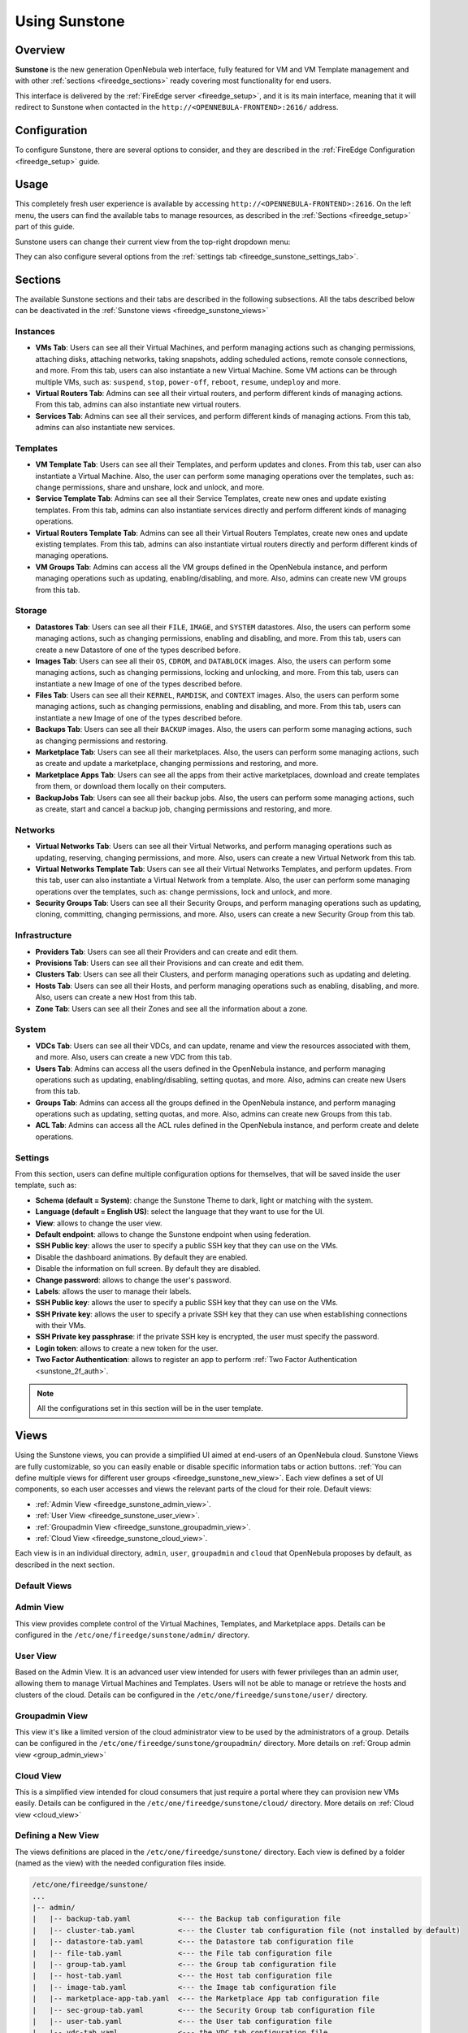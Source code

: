.. _fireedge_sunstone:

================================================================================
Using Sunstone
================================================================================

Overview
================================================================================

**Sunstone** is the new generation OpenNebula web interface, fully featured for VM and VM Template management and with other :ref:`sections <fireedge_sections>` ready covering most functionality for end users.

This interface is delivered by the :ref:`FireEdge server <fireedge_setup>`, and it is its main interface, meaning that it will redirect to Sunstone when contacted in the ``http://<OPENNEBULA-FRONTEND>:2616/`` address.

Configuration
================================================================================

To configure Sunstone, there are several options to consider, and they are described in the :ref:`FireEdge Configuration <fireedge_setup>` guide.

Usage
================================================================================

This completely fresh user experience is available by accessing ``http://<OPENNEBULA-FRONTEND>:2616``. On the left menu, the users can find the available tabs to manage resources, as described in the :ref:`Sections <fireedge_setup>` part of this guide.

Sunstone users can change their current view from the top-right dropdown menu:

|fireedge_sunstone_change_view_dropdown|

They can also configure several options from the :ref:`settings tab <fireedge_sunstone_settings_tab>`.

.. _fireedge_sections:

Sections
================================================================================

The available Sunstone sections and their tabs are described in the following subsections. All the tabs described below can be deactivated in the :ref:`Sunstone views <fireedge_sunstone_views>`

Instances
--------------------------------------------------------------------------------

- **VMs Tab**: Users can see all their Virtual Machines, and perform managing actions such as changing permissions, attaching disks, attaching networks, taking snapshots, adding scheduled actions, remote console connections, and more. From this tab, users can also instantiate a new Virtual Machine. Some VM actions can be through multiple VMs, such as: ``suspend``, ``stop``, ``power-off``, ``reboot``, ``resume``, ``undeploy`` and more.
- **Virtual Routers Tab**: Admins can see all their virtual routers, and perform different kinds of managing actions. From this tab, admins can also instantiate new virtual routers. 
- **Services Tab**: Admins can see all their services, and perform different kinds of managing actions. From this tab, admins can also instantiate new services. 

Templates
--------------------------------------------------------------------------------

- **VM Template Tab**: Users can see all their Templates, and perform updates and clones. From this tab, user can also instantiate a Virtual Machine. Also, the user can perform some managing operations over the templates, such as: change permissions, share and unshare, lock and unlock, and more.
- **Service Template Tab**: Admins can see all their Service Templates, create new ones and update existing templates. From this tab, admins can also instantiate services directly and perform different kinds of managing operations.
- **Virtual Routers Template Tab**: Admins can see all their Virtual Routers Templates, create new ones and update existing templates. From this tab, admins can also instantiate virtual routers directly and perform different kinds of managing operations.
- **VM Groups Tab**: Admins can access all the VM groups defined in the OpenNebula instance, and perform managing operations such as updating, enabling/disabling, and more. Also, admins can create new VM groups from this tab.

Storage
--------------------------------------------------------------------------------

- **Datastores Tab**: Users can see all their ``FILE``, ``IMAGE``, and ``SYSTEM`` datastores. Also, the users can perform some managing actions, such as changing permissions, enabling and disabling, and more. From this tab, users can create a new Datastore of one of the types described before.
- **Images Tab**: Users can see all their ``OS``, ``CDROM``, and ``DATABLOCK`` images. Also, the users can perform some managing actions, such as changing permissions, locking and unlocking, and more. From this tab, users can instantiate a new Image of one of the types described before.
- **Files Tab**: Users can see all their ``KERNEL``, ``RAMDISK``, and ``CONTEXT`` images. Also, the users can perform some managing actions, such as changing permissions, enabling and disabling, and more. From this tab, users can instantiate a new Image of one of the types described before.
- **Backups Tab**: Users can see all their ``BACKUP`` images. Also, the users can perform some managing actions, such as changing permissions and restoring.
- **Marketplace Tab**: Users can see all their marketplaces. Also, the users can perform some managing actions, such as create and update a marketplace, changing permissions and restoring, and more.
- **Marketplace Apps Tab**: Users can see all the apps from their active marketplaces, download and create templates from them, or download them locally on their computers.
- **BackupJobs Tab**: Users can see all their backup jobs. Also, the users can perform some managing actions, such as create, start and cancel a backup job, changing permissions and restoring, and more.

Networks
--------------------------------------------------------------------------------

- **Virtual Networks Tab**: Users can see all their Virtual Networks, and perform managing operations such as updating, reserving, changing permissions, and more. Also, users can create a new Virtual Network from this tab.
- **Virtual Networks Template Tab**: Users can see all their Virtual Networks Templates, and perform updates. From this tab, user can also instantiate a Virtual Network from a template. Also, the user can perform some managing operations over the templates, such as: change permissions, lock and unlock, and more.
- **Security Groups Tab**: Users can see all their Security Groups, and perform managing operations such as updating, cloning, committing, changing permissions, and more. Also, users can create a new Security Group from this tab.

Infrastructure
--------------------------------------------------------------------------------

- **Providers Tab**: Users can see all their Providers and can create and edit them.
- **Provisions Tab**: Users can see all their Provisions and can create and edit them.
- **Clusters Tab**: Users can see all their Clusters, and perform managing operations such as updating and deleting.
- **Hosts Tab**: Users can see all their Hosts, and perform managing operations such as enabling, disabling, and more. Also, users can create a new Host from this tab.
- **Zone Tab**: Users can see all their Zones and see all the information about a zone.

System
--------------------------------------------------------------------------------

- **VDCs Tab**: Users can see all their VDCs, and can update, rename and view the resources associated with them, and more. Also, users can create a new VDC from this tab.
- **Users Tab**: Admins can access all the users defined in the OpenNebula instance, and perform managing operations such as updating, enabling/disabling, setting quotas, and more. Also, admins can create new Users from this tab.
- **Groups Tab**: Admins can access all the groups defined in the OpenNebula instance, and perform managing operations such as updating, setting quotas, and more. Also, admins can create new Groups from this tab.
- **ACL Tab**: Admins can access all the ACL rules defined in the OpenNebula instance, and perform create and delete operations.

.. _fireedge_sunstone_settings_tab:

Settings
--------------------------------------------------------------------------------

From this section, users can define multiple configuration options for themselves, that will be saved inside the user template, such as:

- **Schema (default = System)**: change the Sunstone Theme to dark, light or matching with the system.
- **Language (default = English US)**: select the language that they want to use for the UI.
- **View**: allows to change the user view.
- **Default endpoint**: allows to change the Sunstone endpoint when using federation.
- **SSH Public key**: allows the user to specify a public SSH key that they can use on the VMs.
- Disable the dashboard animations. By default they are enabled.
- Disable the information on full screen. By default they are disabled.
- **Change password**: allows to change the user's password.
- **Labels**: allows the user to manage their labels.
- **SSH Public key**: allows the user to specify a public SSH key that they can use on the VMs.
- **SSH Private key**: allows the user to specify a private SSH key that they can use when establishing connections with their VMs.
- **SSH Private key passphrase**: if the private SSH key is encrypted, the user must specify the password.
- **Login token**: allows to create a new token for the user.
- **Two Factor Authentication**: allows to register an app to perform :ref:`Two Factor Authentication <sunstone_2f_auth>`.

.. note:: All the configurations set in this section will be in the user template.

|fireedge_sunstone_settings|

.. _fireedge_sunstone_views:

Views
================================================================================

Using the Sunstone views, you can provide a simplified UI aimed at end-users of an OpenNebula cloud. Sunstone Views are fully customizable, so you can easily enable or disable specific information tabs or action buttons. :ref:`You can define multiple views for different user groups <fireedge_sunstone_new_view>`. Each view defines a set of UI components, so each user accesses and views the relevant parts of the cloud for their role. Default views:

- :ref:`Admin View <fireedge_sunstone_admin_view>`.
- :ref:`User View <fireedge_sunstone_user_view>`.
- :ref:`Groupadmin View <fireedge_sunstone_groupadmin_view>`.
- :ref:`Cloud View <fireedge_sunstone_cloud_view>`.

Each view is in an individual directory, ``admin``, ``user``, ``groupadmin`` and ``cloud`` that OpenNebula proposes by default, as described in the next section.

Default Views
--------------------------------------------------------------------------------

.. _fireedge_sunstone_admin_view:

Admin View
--------------------------------------------------------------------------------

This view provides complete control of the Virtual Machines, Templates, and Marketplace apps. Details can be configured in the ``/etc/one/fireedge/sunstone/admin/`` directory.

|fireedge_sunstone_admin_view|

.. _fireedge_sunstone_user_view:

User View
--------------------------------------------------------------------------------

Based on the Admin View. It is an advanced user view intended for users with fewer privileges than an admin user, allowing them to manage Virtual Machines and Templates. Users will not be able to manage or retrieve the hosts and clusters of the cloud. Details can be configured in the ``/etc/one/fireedge/sunstone/user/`` directory.

|fireedge_sunstone_user_view|

.. _fireedge_sunstone_groupadmin_view:

Groupadmin View
--------------------------------------------------------------------------------

This view it's like a limited version of the cloud administrator view to be used by the administrators of a group. Details can be configured in the ``/etc/one/fireedge/sunstone/groupadmin/`` directory. More details on :ref:`Group admin view <group_admin_view>`

.. _fireedge_sunstone_cloud_view:

Cloud View
--------------------------------------------------------------------------------

This is a simplified view intended for cloud consumers that just require a portal where they can provision new VMs easily. Details can be configured in the ``/etc/one/fireedge/sunstone/cloud/`` directory. More details on :ref:`Cloud view <cloud_view>`

.. _fireedge_sunstone_new_view:

Defining a New View
--------------------------------------------------------------------------------

The views definitions are placed in the ``/etc/one/fireedge/sunstone/`` directory. Each view is defined by a folder (named as the view) with the needed configuration files inside.

.. code::

    /etc/one/fireedge/sunstone/
    ...
    |-- admin/
    |   |-- backup-tab.yaml           <--- the Backup tab configuration file
    |   |-- cluster-tab.yaml          <--- the Cluster tab configuration file (not installed by default)   
    |   |-- datastore-tab.yaml        <--- the Datastore tab configuration file
    |   |-- file-tab.yaml             <--- the File tab configuration file
    |   |-- group-tab.yaml            <--- the Group tab configuration file
    |   |-- host-tab.yaml             <--- the Host tab configuration file
    |   |-- image-tab.yaml            <--- the Image tab configuration file
    |   |-- marketplace-app-tab.yaml  <--- the Marketplace App tab configuration file
    |   |-- sec-group-tab.yaml        <--- the Security Group tab configuration file
    |   |-- user-tab.yaml             <--- the User tab configuration file
    |   |-- vdc-tab.yaml              <--- the VDC tab configuration file 
    |   |-- vm-tab.yaml               <--- the VM tab configuration file
    |   |-- vm-template-tab.yaml      <--- the VM Template tab configuration file
    |   |-- vm-group-tab.yaml         <--- the VM Group tab configuration file
    |   |-- vnet-tab.yaml             <--- the Virtual Network tab configuration file
    |-- sunstone-server.conf
    |-- sunstone-views.yaml           <--- the FireEdge Sunstone views main configuration
    `-- user/
        ...
        |-- vm-tab.yaml               <--- the VM tab configuration file
        `-- vm-template-tab.yaml      <--- the VM Template tab configuration file
    ...

The easiest way to create a custom view is to copy the ``admin`` or ``user`` folder and modify its content as needed. After that, add the new view into ``/etc/one/fireedge/sunstone/sunstone-views.yaml``.

View Customization
--------------------------------------------------------------------------------

On Sunstone each view is defined by a folder that has the YAML files for the configured tabs. The content for those files is divided into sections that are described in the following sections.

In the following tables, the description field contains the expected behavior when is set to ``true``.

.. note:: The attributes can be modified only if they come in the YAML file by default. If an attribute is not present, it has the same behavior as when it is set to false.

Actions
--------------------------------------------------------------------------------

The attributes described here indicate which buttons are visible to operate over the resources. The following attributes must be nested in an ``actions`` tag.

+-------------------------+-----------------------------------------------------------------------------+
| Attribute               | Description                                                                 |
+=========================+=============================================================================+
| ``backup``              | Users will be able to create a Virtual Machine backup.                      |
+-------------------------+-----------------------------------------------------------------------------+
| ``change_cluster``      | Users will be able to change the resource cluster.                          |
+-------------------------+-----------------------------------------------------------------------------+
| ``chgrp``               | Users will be able to change the resource group.                            |
+-------------------------+-----------------------------------------------------------------------------+
| ``chown``               | Users will be able to change the resource owner.                            |
+-------------------------+-----------------------------------------------------------------------------+
| ``clone``               | Users will be able to clone the resource.                                   |
+-------------------------+-----------------------------------------------------------------------------+
| ``commit``              | Users will be able to commit the security group changes.                    |
+-------------------------+-----------------------------------------------------------------------------+
| ``create_app_dialog``   | Users will be able to create a new marketplace app from the resource.       |
+-------------------------+-----------------------------------------------------------------------------+
| ``create_dialog``       | Users will be able to create a new resource.                                |
+-------------------------+-----------------------------------------------------------------------------+
| ``delete``              | Users will be able to delete the resource.                                  |
+-------------------------+-----------------------------------------------------------------------------+
| ``deploy``              | Users will be able to manually deploy Virtual Machines.                     |
+-------------------------+-----------------------------------------------------------------------------+
| ``disable``             | Users will be able to disable the resource.                                 |
+-------------------------+-----------------------------------------------------------------------------+
| ``dockerfile_dialog``   | Users will be able to create an image from dockerfile.                      |
+-------------------------+-----------------------------------------------------------------------------+
| ``download``            | Users will be able to download apps from the marketplace into their         |
|                         | computers.                                                                  |
+-------------------------+-----------------------------------------------------------------------------+
| ``edit_labels``         | Users will be able to edit the resource labels.                             |
+-------------------------+-----------------------------------------------------------------------------+
| ``enable``              | Users will be able to enable the resource.                                  |
+-------------------------+-----------------------------------------------------------------------------+
| ``export``              | Users will be able to export apps from the marketplace into a datastore.    |
+-------------------------+-----------------------------------------------------------------------------+
| ``hold``                | Users will be able to set to hold Virtual Machines.                         |
+-------------------------+-----------------------------------------------------------------------------+
| ``instantiate_dialog``  | Users will be able to instantiate the resource.                             |
+-------------------------+-----------------------------------------------------------------------------+
| ``lock``                | Users will be able to lock the resource.                                    |
+-------------------------+-----------------------------------------------------------------------------+
| ``migrate``             | Users will be able to migrate a Virtual Machine to a different host and     |
|                         | datastore.                                                                  |
+-------------------------+-----------------------------------------------------------------------------+
| ``migrate_live``        | Users will be able to live migrate a Virtual Machine to a different host    |
|                         | and datastore.                                                              |
+-------------------------+-----------------------------------------------------------------------------+
| ``migrate_poff``        | Users will be able to migrate a Virtual Machine in poweroff to a different  |
|                         | host and datastore.                                                         |
+-------------------------+-----------------------------------------------------------------------------+
| ``migrate_poff_hard``   | Users will be able to migrate a Virtual Machine in poweroff (hard way) to a |
|                         | different host and datastore.                                               |
+-------------------------+-----------------------------------------------------------------------------+
| ``nonpersistent``       | Users will be able to set an image as non-persistent.                       |
+-------------------------+-----------------------------------------------------------------------------+
| ``offline``             | Users will be able to set a host as offline.                                |
+-------------------------+-----------------------------------------------------------------------------+
| ``persistent``          | Users will be able to set an image as persistent.                           |
+-------------------------+-----------------------------------------------------------------------------+
| ``poweroff``            | Users will be able to poweroff Virtual Machines.                            |
+-------------------------+-----------------------------------------------------------------------------+
| ``poweroff_hard``       | Users will be able to poweroff Virtual Machines (hard way).                 |
+-------------------------+-----------------------------------------------------------------------------+
| ``rdp``                 | Users will be able to establish an RDP connection.                          |
+-------------------------+-----------------------------------------------------------------------------+
| ``reboot``              | Users will be able to reboot Virtual Machines.                              |
+-------------------------+-----------------------------------------------------------------------------+
| ``reboot_hard``         | Users will be able to reboot Virtual Machines (hard way).                   |
+-------------------------+-----------------------------------------------------------------------------+
| ``recover``             | Users will be able to recover Virtual Machines.                             |
+-------------------------+-----------------------------------------------------------------------------+
| ``release``             | Users will be able to release Virtual Machines.                             |
+-------------------------+-----------------------------------------------------------------------------+
| ``resched``             | Users will be able to reschedule Virtual Machines.                          |
+-------------------------+-----------------------------------------------------------------------------+
| ``reserve_dialog``      | Users will be able to reserve addresses from a Virtual Network.             |
+-------------------------+-----------------------------------------------------------------------------+
| ``restore``             | Users will be able to restore a backup image.                               |
+-------------------------+-----------------------------------------------------------------------------+
| ``resume``              | Users will be able to resume Virtual Machines.                              |
+-------------------------+-----------------------------------------------------------------------------+
| ``save_as_template``    | Users will be able to save a Virtual Machine as a VM Template.              |
+-------------------------+-----------------------------------------------------------------------------+
| ``share``               | Users will be able to share VM Templates.                                   |
+-------------------------+-----------------------------------------------------------------------------+
| ``ssh``                 | Users will be able to establish a SSH connection.                           |
+-------------------------+-----------------------------------------------------------------------------+
| ``stop``                | Users will be able to stop Virtual Machines.                                |
+-------------------------+-----------------------------------------------------------------------------+
| ``suspend``             | Users will be able to suspend Virtual Machines.                             |
+-------------------------+-----------------------------------------------------------------------------+
| ``terminate``           | Users will be able to terminate Virtual Machines.                           |
+-------------------------+-----------------------------------------------------------------------------+
| ``terminate_hard``      | Users will be able to terminate Virtual Machines (hard way).                |
+-------------------------+-----------------------------------------------------------------------------+
| ``undeploy``            | Users will be able to undeploy Virtual Machines.                            |
+-------------------------+-----------------------------------------------------------------------------+
| ``undeploy_hard``       | Users will be able to undeploy Virtual Machines (hard way).                 |
+-------------------------+-----------------------------------------------------------------------------+
| ``unlock``              | Users will be able to unlock the resource.                                  |
+-------------------------+-----------------------------------------------------------------------------+
| ``update_dialog``       | Users will be able to update the resource.                                  |
+-------------------------+-----------------------------------------------------------------------------+
| ``unresched``           | Users will be able to un-reschedule Virtual Machines.                       |
+-------------------------+-----------------------------------------------------------------------------+
| ``unshare``             | Users will be able to unshare VM Templates.                                 |
+-------------------------+-----------------------------------------------------------------------------+
| ``vnc``                 | Users will be able to establish a VNC connection.                           |
+-------------------------+-----------------------------------------------------------------------------+

Filters
--------------------------------------------------------------------------------

The attributes described here indicate which filters are visible to select resources. The following attributes must be nested in a ``filters`` tag.

+---------------------------+---------------------------------------------------------------------------+
| Attribute                 | Description                                                               |
+===========================+===========================================================================+
| ``group``                 | Filtering by the resource group will be enabled.                          |
+---------------------------+---------------------------------------------------------------------------+
| ``hostname``              | Filtering by the resource hostname will be enabled.                       |
+---------------------------+---------------------------------------------------------------------------+
| ``ips``                   | Filtering by the resource IPs will be enabled.                            |
+---------------------------+---------------------------------------------------------------------------+
| ``label``                 | Filtering by the resource labels will be enabled.                         |
+---------------------------+---------------------------------------------------------------------------+
| ``locked``                | Filtering by the resource lock state will be enabled.                     |
+---------------------------+---------------------------------------------------------------------------+
| ``marketplace``           | Filtering by the marketplace will be enabled.                             |
+---------------------------+---------------------------------------------------------------------------+
| ``owner``                 | Filtering by the resource owner will be enabled.                          |
+---------------------------+---------------------------------------------------------------------------+
| ``state``                 | Filtering by the resource state will be enabled.                          |
+---------------------------+---------------------------------------------------------------------------+
| ``type``                  | Filtering by the resource type will be enabled.                           |
+---------------------------+---------------------------------------------------------------------------+
| ``vn_mad``                | Filtering by the Virtual Network driver will be enabled.                  |
+---------------------------+---------------------------------------------------------------------------+
| ``vrouter``               | Filtering based on if the resource is for vRouters will be enabled.       |
+---------------------------+---------------------------------------------------------------------------+
| ``zone``                  | Filtering by the resource zone will be enabled.                           |
+---------------------------+---------------------------------------------------------------------------+

Info Tabs
--------------------------------------------------------------------------------

The attributes described here indicate the available actions on each info tab on the resource. The following attributes must be nested in an ``info-tabs`` and the corresponding tab.

+--------------------------+-----------------------------------------------------------------------------+
| Attribute                | Description                                                                 |
+==========================+=============================================================================+
| ``actions``              | Describes a list of available actions on this tab that can be disabled.     |
+--------------------------+-----------------------------------------------------------------------------+
| ``attributes_panel``     | Describes the behavior for the ``attributes`` panel in the resource         |
|                          | info tab.                                                                   |
+--------------------------+-----------------------------------------------------------------------------+
| ``capacity_panel``       | Describes the behavior for the ``capacity`` panel in the resource info tab. |
+--------------------------+-----------------------------------------------------------------------------+
| ``enabled``              | This tab will be showed in the resource info.                               |
+--------------------------+-----------------------------------------------------------------------------+
| ``information_panel``    | Describes the behavior for the ``information`` panel in the resource        |
|                          | info tab.                                                                   |
+--------------------------+-----------------------------------------------------------------------------+
| ``lxc_panel``            | Describes the behavior for the ``LXC`` panel in the resource info tab.      |
+--------------------------+-----------------------------------------------------------------------------+
| ``monitoring_panel``     | Describes the behavior for the ``monitoring`` panel in the resource         |
|                          | info tab.                                                                   |
+--------------------------+-----------------------------------------------------------------------------+
| ``nsx_panel``            | Describes the behavior for the ``NSX`` panel in the resource info tab.      |
+--------------------------+-----------------------------------------------------------------------------+
| ``ownership_panel``      | Describes the behavior for the ``ownership`` panel in the resource          |
|                          | info tab.                                                                   |
+--------------------------+-----------------------------------------------------------------------------+
| ``permissions_panel``    | Describes the behavior for the ``permissions`` panel in the resource        |
|                          | info tab.                                                                   |
+--------------------------+-----------------------------------------------------------------------------+
| ``qos_panel``            | Describes the behavior for the ``QoS`` panel in the resource info tab.      |
+--------------------------+-----------------------------------------------------------------------------+
| ``rules_panel``          | Describes the behavior for the ``rules`` panel in the resource info tab.    |
+--------------------------+-----------------------------------------------------------------------------+
| ``vcenter_panel``        | Describes the behavior for the ``vCenter`` panel in the resource info tab.  |
+--------------------------+-----------------------------------------------------------------------------+

The available actions in the info tabs are described in the following table.

+--------------------------+-----------------------------------------------------------------------------+
| Action                   | Description                                                                 |
+==========================+=============================================================================+
| ``add``                  | Users will be able to add information to that panel.                        |
+--------------------------+-----------------------------------------------------------------------------+
| ``add_ar``               | Users will be able to add an address range.                                 |
+--------------------------+-----------------------------------------------------------------------------+
| ``add_secgroup``         | Users will be able to add a security group.                                 |
+--------------------------+-----------------------------------------------------------------------------+
| ``attach_disk``          | Users will be able to attach disks.                                         |
+--------------------------+-----------------------------------------------------------------------------+
| ``attach_nic``           | Users will be able to attach NICs.                                          |
+--------------------------+-----------------------------------------------------------------------------+
| ``attach_secgroup``      | Users will be able to attach security groups to NICs.                       |
+--------------------------+-----------------------------------------------------------------------------+
| ``charter_create``       | Users will be able to create charters.                                      |
+--------------------------+-----------------------------------------------------------------------------+
| ``chgrp``                | Users will be able to change the resource group.                            |
+--------------------------+-----------------------------------------------------------------------------+
| ``chmod``                | Users will be able to change the resource permissions.                      |
+--------------------------+-----------------------------------------------------------------------------+
| ``chown``                | Users will be able to change the resource owner.                            |
+--------------------------+-----------------------------------------------------------------------------+
| ``copy``                 | Users will be able to copy the information available in that panel.         |
+--------------------------+-----------------------------------------------------------------------------+
| ``delete``               | Users will be able to delete the information available in that panel.       |
+--------------------------+-----------------------------------------------------------------------------+
| ``delete_ar``            | Users will be able to delete an address range.                              |
+--------------------------+-----------------------------------------------------------------------------+
| ``delete_secgroup``      | Users will be able to delete a security group.                              |
+--------------------------+-----------------------------------------------------------------------------+
| ``detach_disk``          | Users will be able to detach disks.                                         |
+--------------------------+-----------------------------------------------------------------------------+
| ``detach_nic``           | Users will be able to detach NICs.                                          |
+--------------------------+-----------------------------------------------------------------------------+
| ``detach_secgroup``      | Users will be able to detach security groups to NICs.                       |
+--------------------------+-----------------------------------------------------------------------------+
| ``disk_saveas``          | Users will be able to save disks as an image.                               |
+--------------------------+-----------------------------------------------------------------------------+
| ``edit``                 | Users will be able to edit the information available in that panel.         |
+--------------------------+-----------------------------------------------------------------------------+
| ``hold_lease``           | Users will be able to hold a lease.                                         |
+--------------------------+-----------------------------------------------------------------------------+
| ``release_lease``        | Users will be able to release a lease.                                      |
+--------------------------+-----------------------------------------------------------------------------+
| ``rename``               | Users will be able to rename the resource.                                  |
+--------------------------+-----------------------------------------------------------------------------+
| ``resize_capacity``      | Users will be able to perform capacity resize.                              |
+--------------------------+-----------------------------------------------------------------------------+
| ``resize_disk``          | Users will be able to perform disk resize.                                  |
+--------------------------+-----------------------------------------------------------------------------+
| ``sched_action_create``  | Users will be able to create scheduled actions.                             |
+--------------------------+-----------------------------------------------------------------------------+
| ``sched_action_delete``  | Users will be able to delete scheduled actions.                             |
+--------------------------+-----------------------------------------------------------------------------+
| ``sched_action_update``  | Users will be able to update scheduled actions.                             |
+--------------------------+-----------------------------------------------------------------------------+
| ``snapshot_create``      | Users will be able to create snapshots.                                     |
+--------------------------+-----------------------------------------------------------------------------+
| ``snapshot_delete``      | Users will be able to delete snapshots.                                     |
+--------------------------+-----------------------------------------------------------------------------+
| ``snapshot_disk_create`` | Users will be able to create disk snapshots.                                |
+--------------------------+-----------------------------------------------------------------------------+
| ``snapshot_disk_delete`` | Users will be able to delete disk snapshots.                                |
+--------------------------+-----------------------------------------------------------------------------+
| ``snapshot_disk_rename`` | Users will be able to rename disk snapshots.                                |
+--------------------------+-----------------------------------------------------------------------------+
| ``snapshot_disk_revert`` | Users will be able to revert disk snapshots.                                |
+--------------------------+-----------------------------------------------------------------------------+
| ``snapshot_revert``      | Users will be able to revert snapshots.                                     |
+--------------------------+-----------------------------------------------------------------------------+
| ``update_ar``            | Users will be able to update an address range.                              |
+--------------------------+-----------------------------------------------------------------------------+
| ``update_configuration`` | Users will be able to update the configurations.                            |
+--------------------------+-----------------------------------------------------------------------------+
| ``update_nic``           | Users will be able to update the NICs.                                      |
+--------------------------+-----------------------------------------------------------------------------+

Features
--------------------------------------------------------------------------------

The attributes described here indicate which features are used for the resources. The following attributes must be nested in a ``features`` tag.

+---------------------------+---------------------------------------------------------------------------+
| Attribute                 | Description                                                               |
+===========================+===========================================================================+
| ``hide_cpu``              | Users won't be able to change the CPU settings.                           |
+---------------------------+---------------------------------------------------------------------------+
| ``cpu_factor``            | Users won't be able to scale the CPU.                                     |
+---------------------------+---------------------------------------------------------------------------+

.. _fireedge_sunstone_dialogs_customization:

Dialogs
--------------------------------------------------------------------------------

The attributes described here indicate the available actions on each dialog on the resource.

+--------------------------+-----------------------------------------------------------------------------+
| Attribute                | Description                                                                 |
+==========================+=============================================================================+
| ``backup``               | Backup section will be displayed.                                           |
+--------------------------+-----------------------------------------------------------------------------+
| ``booting``              | Booting section will be displayed.                                          |
+--------------------------+-----------------------------------------------------------------------------+
| ``capacity``             | Capacity section will be displayed.                                         |
+--------------------------+-----------------------------------------------------------------------------+
| ``context``              | Context section will be displayed.                                          |
+--------------------------+-----------------------------------------------------------------------------+
| ``information``          | Information section will be displayed.                                      |
+--------------------------+-----------------------------------------------------------------------------+
| ``input_output``         | Input/Output section will be displayed.                                     |
+--------------------------+-----------------------------------------------------------------------------+
| ``network``              | Network section will be displayed.                                          |
+--------------------------+-----------------------------------------------------------------------------+
| ``numa``                 | Numa section will be displayed.                                             |
+--------------------------+-----------------------------------------------------------------------------+
| ``ownership``            | Ownership section will be displayed.                                        |
+--------------------------+-----------------------------------------------------------------------------+
| ``placement``            | Placement section will be displayed.                                        |
+--------------------------+-----------------------------------------------------------------------------+
| ``sched_action``         | Scheduled Actions section will be displayed.                                |
+--------------------------+-----------------------------------------------------------------------------+
| ``showback``             | Showback section will be displayed.                                         |
+--------------------------+-----------------------------------------------------------------------------+
| ``storage``              | Storage section will be displayed.                                          |
+--------------------------+-----------------------------------------------------------------------------+
| ``vcenter``              | vCenter section will be displayed.                                          |
+--------------------------+-----------------------------------------------------------------------------+
| ``vm_group``             | VM groups section will be displayed.                                        |
+--------------------------+-----------------------------------------------------------------------------+

.. _fireedge_remote_connections:

Remote connections
================================================================================

OpenNebula VNC remote connection.
--------------------------------------------------------------------------------

Sunstone allows direct connections to VMs using VNC. It admits parameters such as configuring the host and port for remote connections, configuring the keyboard layout (needed for qemu KVM hosts), and setting a connection password.

To set these VNC connection configurations, we must:

1. Go to the VM template configuration and click on create or update an existing one.
2. Go to the "Advanced options" step and click on Input/Output.
3. Under the "Graphics" section, you can see all the VNC configurations.

.. note::

    To have the correct layout on your Virtual Machine, you must set the same keymap inside the Virtual Machine as the ``KEYMAP`` attribute configured in the OpenNebula VM graphics section, and it must be the same as your keyboard layout.

.. note:: Due to hypervisor limitations it is not possible to share the clipboard with the VM. For this we recommend the use of RDP or SSH.

|fireedge_sunstone_vnc|

Actions in VNC console
----------------------
At the top of the console you can find the buttons for the following actions:

- **Full Screen**: Set the console to full screen mode.
- **Screenshot**: Take a screenshot from the VNC console.
- **Reconnect**: Reconnect the VNC console.
- **Lock/Unlock**: Lock/Unlock the use of the keyboard and mouse.

.. note:: Sunstone does not connect directly to the VNC port, located in the VM template. Sunstone creates an SSH tunnel to the VNC port on any available port.

OpenNebula RDP remote connection.
--------------------------------------------------------------------------------

Sunstone also admits direct connections using RDP. This kind of connection is bound to a network interface, meaning that to enable it, you must follow the following steps:

1. Go to the VM template tab and click on create or update an existing one.
2. Go to the "Advanced options" step.
3. Click on "Network".
4. Click on attach nic or update an existing one.
5. Go to the "Advanced options" step, and enable the RDP connection and all the desired configuration parameters for the connection.

|fireedge_sunstone_rdp|

.. note:: To enable them on a running VM, you must follow steps 3 to 5 once you click the VM you want to have it.
.. note:: For RDP connections to work, a service such as `XRPD <https://www.xrdp.org/>`_ is required on the VM to which you want to connect.

Actions in RDP console
----------------------
At the top of the console you can find the buttons for the following actions:

- **Full Screen**: Set the console to full screen mode.
- **Screenshot**: Take a screenshot from the VNC console.
- **Reconnect**: Reconnect the VNC console.
- **Download connection file**: Download the connection file for use with `Microsoft Remote Desktop <https://apps.microsoft.com/detail/9wzdncrfj3ps?hl=es-es&gl=ES>`__.

    .. note:: In order to be able to connect from an external application, you must have access to the IP address that appears in the file.

OpenNebula SSH remote connection.
--------------------------------------------------------------------------------

Sunstone also allows direct connections using SSH. This kind of connection is bound to a network interface, meaning that to enable it, you must follow the following steps:

1. Go to the VM template tab and click on create or update an existing one.
2. Go to the "Advanced options" step.
3. Click on "Network".
4. Click on attach nic or update an existing one.
5. Go to the "Advanced options" step, and enable the SSH connection.

|fireedge_sunstone_ssh|

.. note:: To enable them on a running VM, you must follow steps 3 to 5 once you click the VM you want to have it.

.. note:: To make the connection by this means, it must be done with username and password. it is not possible to send the SSH key.

Actions in SSH console
----------------------

At the top of the console you can find the buttons for the following actions:

- **Full Screen**: Set the console to full screen mode.
- **Screenshot**: Take a screenshot from the VNC console.
- **Reconnect**: Reconnect the VNC console.
- **Configurations**: 
    - **SSH Command**: Reconnect the console, by executing the command placed
    - **Schema**: Changes the color scheme to be used for the terminal session. It consists of a series of name-value pairs separated by semicolons. Each name-value pair is separated by a colon and assigns a value to a color in the terminal emulator palette. For example. 

        .. code-block:: bash

            foreground: rgb:00/00/ff;
            background: rgb:ff/ff/ff;
            color9: rgb:80/00/80

        Possible color names are:

            - **foreground**: Set the default foreground color
            - **background**: Set the default background color.
            - **colorN**: Set the color at index N on the Xterm 256-color palette. For example, color9 refers to the red color.
                - **rgb:RR/GG/BB**: Use the specified color in RGB format, with each component in hexadecimal. For example, ``rgb:ff/00/00``
                - **colorN**: Use the color currently assigned to index ``N`` on the Xterm 256-color palette.

        For backward compatibility, Will also accept four special values as the color scheme parameter:

            - **black-white**: Black text over a white background.
            - **gray-black**: Gray text over a black background. This is the default color scheme.
            - **green-black**: Green text over a black background.
            - **white-black**: White text over a black background.

    - **Font Name**: The name of the font to use. This parameter is optional. If not specified, the default of “mono-space” will be used instead.
    - **Font Size**: The size of the font to use, in points. This parameter is optional. If not specified, the default of 12 will be used instead.


- **Download connection file**: Download the connection file for use with `TigerVNC Viewer <https://tigervnc.org/>`__.

    .. note:: In order to be able to connect from an external application, you must have access to the IP address that appears in the file.

.. |fireedge_sunstone_admin_view| image:: /images/fireedge_sunstone_admin_view.png
.. |fireedge_sunstone_change_view_dropdown| image:: /images/fireedge_sunstone_change_view_dropdown.png
.. |fireedge_sunstone_settings| image:: /images/fireedge_sunstone_settings.png
.. |fireedge_sunstone_user_view| image:: /images/fireedge_sunstone_user_view.png
.. |fireedge_sunstone_vnc| image:: /images/sunstone-vnc.png
.. |fireedge_sunstone_ssh| image:: /images/sunstone-ssh.png
.. |fireedge_sunstone_rdp| image:: /images/sunstone-rdp.png
